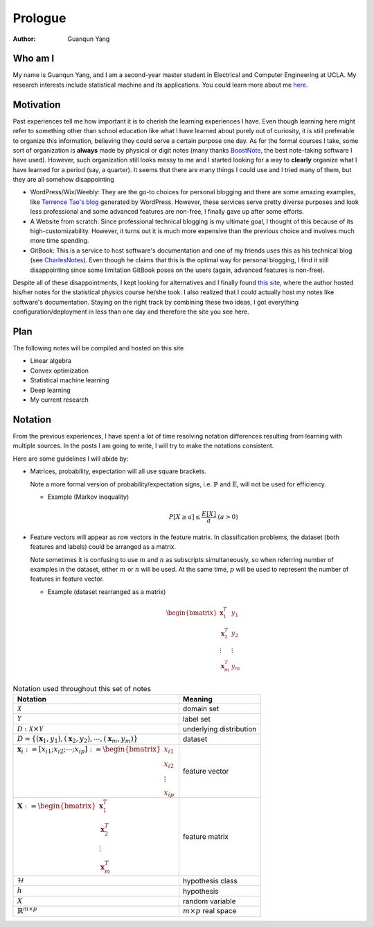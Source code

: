 ========
Prologue
========

:Author: Guanqun Yang


Who am I
========

My name is Guanqun Yang, and I am a second-year master student in
Electrical and Computer Engineering at UCLA. My research interests
include statistical machine and its applications. You could learn more
about me `here <https://guanqun-yang.github.io>`__.

Motivation
==========

Past experiences tell me how important it is to cherish the learning
experiences I have. Even though learning here might refer to something
other than school education like what I have learned about purely out of
curiosity, it is still preferable to organize this information,
believing they could serve a certain purpose one day. As for the formal
courses I take, some sort of organization is **always** made by physical
or digit notes (many thanks `BoostNote <https://boostnote.io>`__, the
best note-taking software I have used). However, such organization still
looks messy to me and I started looking for a way to **clearly**
organize what I have learned for a period (say, a quarter). It seems
that there are many things I could use and I tried many of them, but
they are all somehow disappointing

-  WordPress/Wix/Weebly: They are the go-to choices for personal
   blogging and there are some amazing examples, like `Terrence Tao's
   blog <https://terrytao.wordpress.com/>`__ generated by WordPress.
   However, these services serve pretty diverse purposes and look less
   professional and some advanced features are non-free, I finally gave
   up after some efforts.
-  A Website from scratch: Since professional technical blogging is my
   ultimate goal, I thought of this because of its high-customizability.
   However, it turns out it is much more expensive than the previous
   choice and involves much more time spending.
-  GitBook: This is a service to host software's documentation and one
   of my friends uses this as his technical blog (see
   `CharlesNotes <https://notes.pythonic.life/>`__). Even though he
   claims that this is the optimal way for personal blogging, I find it
   still disappointing since some limitation GitBook poses on the users
   (again, advanced features is non-free).

Despite all of these disappointments, I kept looking for alternatives
and I finally found `this
site <http://statisticalphysics.openmetric.org/>`__, where the author
hosted his/her notes for the statistical physics course he/she took. I
also realized that I could actually host my notes like software's
documentation. Staying on the right track by combining these two ideas,
I got everything configuration/deployment in less than one day and
therefore the site you see here.

Plan
====

The following notes will be compiled and hosted on this site

-  Linear algebra
-  Convex optimization
-  Statistical machine learning
-  Deep learning
-  My current research

Notation
========

From the previous experiences, I have spent a lot of time resolving
notation differences resulting from learning with multiple sources. In
the posts I am going to write, I will try to make the notations
consistent.

Here are some guidelines I will abide by:

-  Matrices, probability, expectation will all use square brackets.

   Note a more formal version of probability/expectation signs, i.e.
   :math:`\mathbb{P}` and :math:`\mathbb{E}`, will not be used for
   efficiency.

   -  Example (Markov inequality)

      .. math::


           P[X \geq a] \leq \frac{E[X]}{a}\ (a>0)
           

-  Feature vectors will appear as row vectors in the feature matrix. In
   classification problems, the dataset (both features and labels) could
   be arranged as a matrix.

   Note sometimes it is confusing to use :math:`m` and :math:`n` as
   subscripts simultaneously, so when referring number of examples in
   the dataset, either :math:`m` or :math:`n` will be used. At the same
   time, :math:`p` will be used to represent the number of features in
   feature vector.

   -  Example (dataset rearranged as a matrix)

      .. math::

         \begin{bmatrix}
          \mathbf{x}_1^T& y_1\\
          \mathbf{x}_2^T& y_2\\
          \vdots & \vdots\\
          \mathbf{x}_m^T& y_m
          \end{bmatrix}

.. table:: Notation used throughout this set of notes

   ============================================================================================================================ ============================
   Notation                                                                                                                     Meaning
   ============================================================================================================================ ============================
   :math:`\mathcal{X}`                                                                                                          domain set
   :math:`\mathcal{Y}`                                                                                                          label set
   :math:`\mathcal{D}: \mathcal{X}\times \mathcal{Y}`                                                                           underlying distribution
   :math:`D=\{(\mathbf{x}_1,y_1), (\mathbf{x}_2, y_2),\cdots, (\mathbf{x}_m,y_m) \}`                                            dataset
   :math:`\mathbf{x}_i:=\left[x_{i1};x_{i2};\cdots;x_{ip}\right]:=\begin{bmatrix}x_{i1}\\x_{i2}\\\vdots\\x_{ip}  \end{bmatrix}` feature vector
   :math:`\mathbf{X}:=\begin{bmatrix}\mathbf{x}_1^T\\\mathbf{x}_2^T\\\vdots\\\mathbf{x}_m^T \end{bmatrix}`                      feature matrix
   :math:`\mathcal{H}`                                                                                                          hypothesis class
   :math:`h`                                                                                                                    hypothesis
   :math:`X`                                                                                                                    random variable
   :math:`\mathbb{R}^{m\times p}`                                                                                               :math:`m\times p` real space
   ============================================================================================================================ ============================

